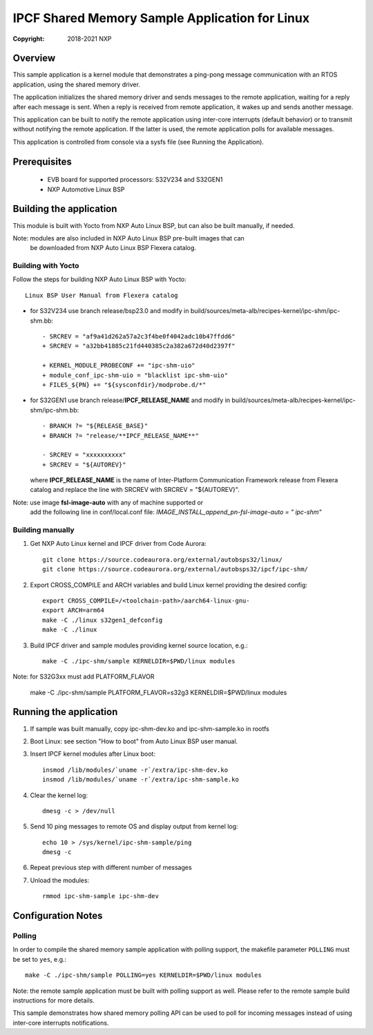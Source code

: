 .. SPDX-License-Identifier: BSD-3-Clause

===============================================
IPCF Shared Memory Sample Application for Linux
===============================================

:Copyright: 2018-2021 NXP

Overview
========
This sample application is a kernel module that demonstrates a ping-pong message
communication with an RTOS application, using the shared memory driver.

The application initializes the shared memory driver and sends messages to the
remote application, waiting for a reply after each message is sent. When a reply
is received from remote application, it wakes up and sends another message.

This application can be built to notify the remote application using inter-core
interrupts (default behavior) or to transmit without notifying the remote
application. If the latter is used, the remote application polls for available
messages.

This application is controlled from console via a sysfs file (see Running the
Application).

Prerequisites
=============
 - EVB board for supported processors: S32V234 and S32GEN1
 - NXP Automotive Linux BSP

Building the application
========================
This module is built with Yocto from NXP Auto Linux BSP, but can also be built
manually, if needed.

Note: modules are also included in NXP Auto Linux BSP pre-built images that can
      be downloaded from NXP Auto Linux BSP Flexera catalog.

Building with Yocto
-------------------
Follow the steps for building NXP Auto Linux BSP with Yocto::

   Linux BSP User Manual from Flexera catalog

* for S32V234 use branch release/bsp23.0 and modify in
  build/sources/meta-alb/recipes-kernel/ipc-shm/ipc-shm.bb::

    - SRCREV = "af9a41d262a57a2c3f4be0f4042adc10b47ffdd6"
    + SRCREV = "a32bb41885c21fd440385c2a382a672d40d2397f"

    + KERNEL_MODULE_PROBECONF += "ipc-shm-uio"
    + module_conf_ipc-shm-uio = "blacklist ipc-shm-uio"
    + FILES_${PN} += "${sysconfdir}/modprobe.d/*"

* for S32GEN1 use branch release/**IPCF_RELEASE_NAME** and modify in
  build/sources/meta-alb/recipes-kernel/ipc-shm/ipc-shm.bb::

    - BRANCH ?= "${RELEASE_BASE}"
    + BRANCH ?= "release/**IPCF_RELEASE_NAME**"

    - SRCREV = "xxxxxxxxxx"
    + SRCREV = "${AUTOREV}"

  where **IPCF_RELEASE_NAME** is the name of Inter-Platform Communication
  Framework release from Flexera catalog and replace the line with SRCREV
  with SRCREV = "${AUTOREV}".

Note: use image **fsl-image-auto** with any of machine supported or
      add the following line in conf/local.conf file:
      *IMAGE_INSTALL_append_pn-fsl-image-auto = " ipc-shm"*


Building manually
-----------------
1. Get NXP Auto Linux kernel and IPCF driver from Code Aurora::

    git clone https://source.codeaurora.org/external/autobsps32/linux/
    git clone https://source.codeaurora.org/external/autobsps32/ipcf/ipc-shm/

2. Export CROSS_COMPILE and ARCH variables and build Linux kernel providing the
   desired config::

    export CROSS_COMPILE=/<toolchain-path>/aarch64-linux-gnu-
    export ARCH=arm64
    make -C ./linux s32gen1_defconfig
    make -C ./linux

3. Build IPCF driver and sample modules providing kernel source location, e.g.::

    make -C ./ipc-shm/sample KERNELDIR=$PWD/linux modules

Note: for S32G3xx must add PLATFORM_FLAVOR

    make -C ./ipc-shm/sample PLATFORM_FLAVOR=s32g3 KERNELDIR=$PWD/linux modules

.. _run-shm-linux:

Running the application
=======================
1. If sample was built manually, copy ipc-shm-dev.ko and ipc-shm-sample.ko in
   rootfs

2. Boot Linux: see section "How to boot" from Auto Linux BSP user manual.

3. Insert IPCF kernel modules after Linux boot::

    insmod /lib/modules/`uname -r`/extra/ipc-shm-dev.ko
    insmod /lib/modules/`uname -r`/extra/ipc-shm-sample.ko

4. Clear the kernel log::

    dmesg -c > /dev/null

5. Send 10 ping messages to remote OS and display output from kernel log::

    echo 10 > /sys/kernel/ipc-shm-sample/ping
    dmesg -c

6. Repeat previous step with different number of messages

7. Unload the modules::

    rmmod ipc-shm-sample ipc-shm-dev

Configuration Notes
===================

Polling
-------
In order to compile the shared memory sample application with polling support,
the makefile parameter ``POLLING`` must be set to ``yes``, e.g.::

    make -C ./ipc-shm/sample POLLING=yes KERNELDIR=$PWD/linux modules

Note: the remote sample application must be built with polling support as well.
Please refer to the remote sample build instructions for more details.

This sample demonstrates how shared memory polling API can be used to poll for
incoming messages instead of using inter-core interrupts notifications.
